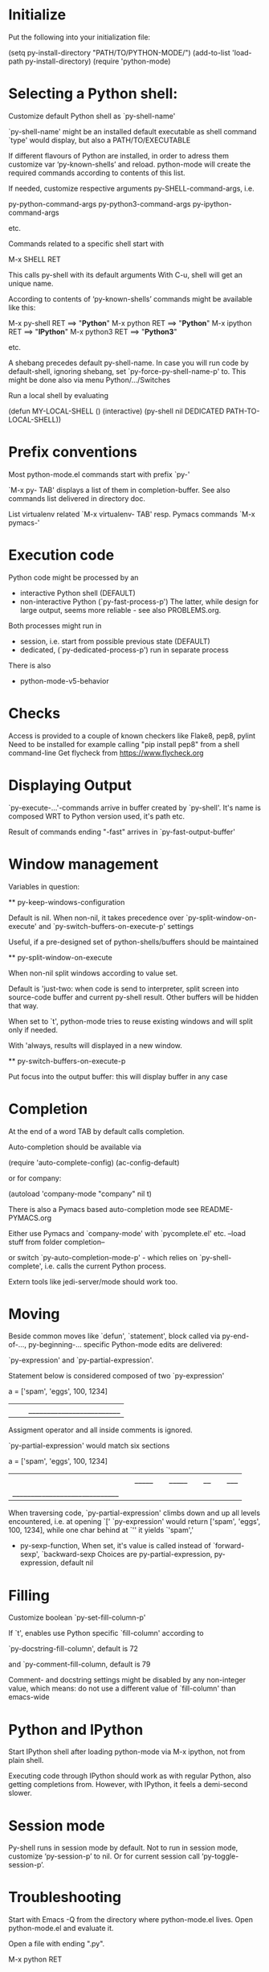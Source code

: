[[https://melpa.org/#/python-mode][https://melpa.org/packages/python-mode-badge.svg]]
* Initialize
  Put the following into your initialization file:

  (setq py-install-directory "PATH/TO/PYTHON-MODE/")
  (add-to-list 'load-path py-install-directory)
  (require 'python-mode)

* Selecting a Python shell:

  Customize default Python shell as `py-shell-name'

  `py-shell-name' might be an installed default executable as shell
  command `type' would display, but also a PATH/TO/EXECUTABLE

  If different flavours of Python are installed, in order to adress
  them customize var ‘py-known-shells’ and reload. python-mode will
  create the required commands according to contents of this list.

  If needed, customize respective arguments
  py-SHELL-command-args,  i.e.

  py-python-command-args
  py-python3-command-args
  py-ipython-command-args

  etc.

  Commands related to a specific shell start with

  M-x SHELL RET

  This calls py-shell with its default arguments
  With C-u, shell will get an unique name.

  According to contents of ‘py-known-shells’ commands might be
  available like this:

  M-x py-shell RET ==> "*Python*"
  M-x python RET ==> "*Python*"
  M-x ipython RET ==> "*IPython*"
  M-x python3 RET ==> "*Python3*"

  etc.

  A shebang precedes default py-shell-name.
  In case you will run code by default-shell, ignoring shebang, set
  `py-force-py-shell-name-p' to. This might be done also via menu
  Python/.../Switches


  Run a local shell by evaluating

  (defun MY-LOCAL-SHELL ()
  (interactive)
  (py-shell nil DEDICATED PATH-TO-LOCAL-SHELL))

* Prefix conventions

  Most python-mode.el commands start with prefix `py-'

  `M-x py- TAB'
  displays a list of them in completion-buffer.
  See also commands list delivered in directory doc.

  List virtualenv related `M-x virtualenv- TAB'
  resp. Pymacs commands `M-x pymacs-'

* Execution code
  Python code might be processed by an

- interactive Python shell (DEFAULT)
- non-interactive Python (`py-fast-process-p')
  The latter, while design for large output, seems more reliable - see  also PROBLEMS.org.

Both processes might run in 
- session, i.e. start from possible previous state (DEFAULT)
- dedicated, (`py-dedicated-process-p') run in separate process

There is also
- python-mode-v5-behavior

* Checks
  Access is provided to a couple of known checkers like Flake8, pep8, pylint
  Need to be installed for example calling "pip install pep8" from a shell command-line
  Get flycheck from https://www.flycheck.org

* Displaying Output

  `py-execute-...'-commands arrive in buffer created by
  `py-shell'. It's name is composed WRT to Python
  version used, it's path etc. 

  Result of commands ending  "-fast"
  arrives in `py-fast-output-buffer'
  
* Window management
  Variables in question:

  ** py-keep-windows-configuration 

  Default is nil.
  When non-nil, it takes precedence over
  `py-split-window-on-execute' and `py-switch-buffers-on-execute-p'
  settings

  Useful, if a pre-designed set of python-shells/buffers should be
  maintained

  ** py-split-window-on-execute

  When non-nil split windows according to value set.

  Default is 'just-two: when code is send to interpreter, split screen
  into source-code buffer and current py-shell result. Other buffers
  will be hidden that way.

  When set to `t', python-mode tries to reuse existing windows and
  will split only if needed.

  With 'always, results will displayed in a new window.

  ** py-switch-buffers-on-execute-p

  Put focus into the output buffer: this will display buffer in any
  case

* Completion
  At the end of a word TAB by default calls completion.

  Auto-completion should be available via

  (require 'auto-complete-config)
  (ac-config-default)

  or for company:

  (autoload 'company-mode "company" nil t)

  There is also a Pymacs based auto-completion mode
  see README-PYMACS.org

  Either use Pymacs and `company-mode' with `pycomplete.el' etc. --load
  stuff from folder completion--

  or switch `py-auto-completion-mode-p' - which relies on
  `py-shell-complete', i.e. calls the current Python process.

  Extern tools like jedi-server/mode should work too.


* Moving

  Beside common moves like `defun', `statement', block
  called via py-end-of-..., py-beginning-...
  specific Python-mode edits are delivered:

  `py-expression' and `py-partial-expression'. 

  Statement below is considered composed of two `py-expression' 

  a = ['spam', 'eggs', 100, 1234]
  ||  |_________________________|

  Assigment operator and all inside comments is ignored.

  `py-partial-expression' would match six sections

  a = ['spam', 'eggs', 100, 1234]
  ||   |_____| |_____| |__| |___|
  |_____________________________|

  When traversing code, `py-partial-expression' climbs down and up
  all levels encountered, i.e. at opening `[' `py-expression' would return ['spam', 'eggs', 100, 1234], while one char behind at `''
  it yields `'spam','

- py-sexp-function, 
  When set, it's value is called instead of `forward-sexp', `backward-sexp
  Choices are py-partial-expression, py-expression, default nil


* Filling
  Customize boolean `py-set-fill-column-p'

  If `t', enables use Python specific `fill-column' according to

  `py-docstring-fill-column', default is 72

  and `py-comment-fill-column, default is 79

  Comment- and docstring settings might be disabled by
  any non-integer value, which means: do not use a
  different value of `fill-column' than emacs-wide

* Python and IPython

  Start IPython shell after loading python-mode via M-x
  ipython, not from plain shell.

  Executing code through IPython should work as with
  regular Python, also getting completions from. However,
  with IPython, it feels a demi-second slower.

* Session mode
  Py-shell runs in session mode by default. Not to run in session
  mode, customize ‘py-session-p’ to nil. Or for current session call
  ‘py-toggle-session-p’. 

* Troubleshooting

  Start with Emacs -Q from the directory where python-mode.el lives.
  Open python-mode.el and evaluate it.

  Open a file with ending ".py".

  M-x python RET

  a regular Python-shell should appear

  M-x IPython RET

  an IPython-shell should be opened

  ** pdb doesn't work at Windows
  Richard Stanton commented:

  Running M-x pdb doesn't work on my Windows machine, primarily because
  Windows (at least using the default shell) doesn't automatically know
  what to do when you give it a .py command at the command line.

  For example, here's the suggested command when I run pdb on a file
  c:\projects/run.py:

  c:/python27/Lib/pdb.py run.py

  If I accept this, I get an error "Spawning child process: Invalid
  argument"

  A work-around to get it to work is to replace the suggested command
  with

  c:\python27\python -i c:/python27/Lib/pdb.py c:/projects/run.py

  (note that I not only have to add the python command, but also fully
  qualify the script file, since otherwise it complains it can't find
  the file).

